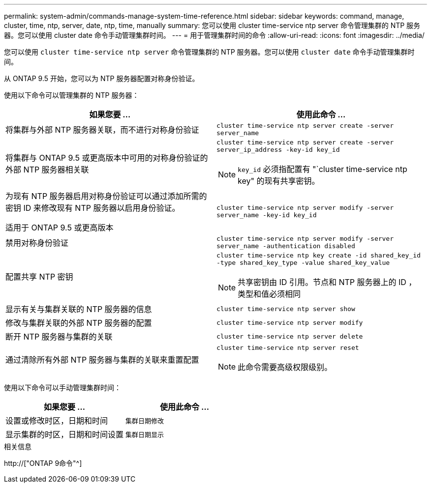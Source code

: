 ---
permalink: system-admin/commands-manage-system-time-reference.html 
sidebar: sidebar 
keywords: command, manage, cluster, time, ntp, server, date, ntp, time, manually 
summary: 您可以使用 cluster time-service ntp server 命令管理集群的 NTP 服务器。您可以使用 cluster date 命令手动管理集群时间。 
---
= 用于管理集群时间的命令
:allow-uri-read: 
:icons: font
:imagesdir: ../media/


[role="lead"]
您可以使用 `cluster time-service ntp server` 命令管理集群的 NTP 服务器。您可以使用 `cluster date` 命令手动管理集群时间。

从 ONTAP 9.5 开始，您可以为 NTP 服务器配置对称身份验证。

使用以下命令可以管理集群的 NTP 服务器：

|===
| 如果您要 ... | 使用此命令 ... 


 a| 
将集群与外部 NTP 服务器关联，而不进行对称身份验证
 a| 
`cluster time-service ntp server create -server server_name`



 a| 
将集群与 ONTAP 9.5 或更高版本中可用的对称身份验证的外部 NTP 服务器相关联
 a| 
`cluster time-service ntp server create -server server_ip_address -key-id key_id`

[NOTE]
====
`key_id` 必须指配置有 "`cluster time-service ntp key" 的现有共享密钥。

====


 a| 
为现有 NTP 服务器启用对称身份验证可以通过添加所需的密钥 ID 来修改现有 NTP 服务器以启用身份验证。

适用于 ONTAP 9.5 或更高版本
 a| 
`cluster time-service ntp server modify -server server_name -key-id key_id`



 a| 
禁用对称身份验证
 a| 
`cluster time-service ntp server modify -server server_name -authentication disabled`



 a| 
配置共享 NTP 密钥
 a| 
`cluster time-service ntp key create -id shared_key_id -type shared_key_type -value shared_key_value`

[NOTE]
====
共享密钥由 ID 引用。节点和 NTP 服务器上的 ID ，类型和值必须相同

====


 a| 
显示有关与集群关联的 NTP 服务器的信息
 a| 
`cluster time-service ntp server show`



 a| 
修改与集群关联的外部 NTP 服务器的配置
 a| 
`cluster time-service ntp server modify`



 a| 
断开 NTP 服务器与集群的关联
 a| 
`cluster time-service ntp server delete`



 a| 
通过清除所有外部 NTP 服务器与集群的关联来重置配置
 a| 
`cluster time-service ntp server reset`

[NOTE]
====
此命令需要高级权限级别。

====
|===
使用以下命令可以手动管理集群时间：

|===
| 如果您要 ... | 使用此命令 ... 


 a| 
设置或修改时区，日期和时间
 a| 
`集群日期修改`



 a| 
显示集群的时区，日期和时间设置
 a| 
`集群日期显示`

|===
.相关信息
http://["ONTAP 9命令"^]
